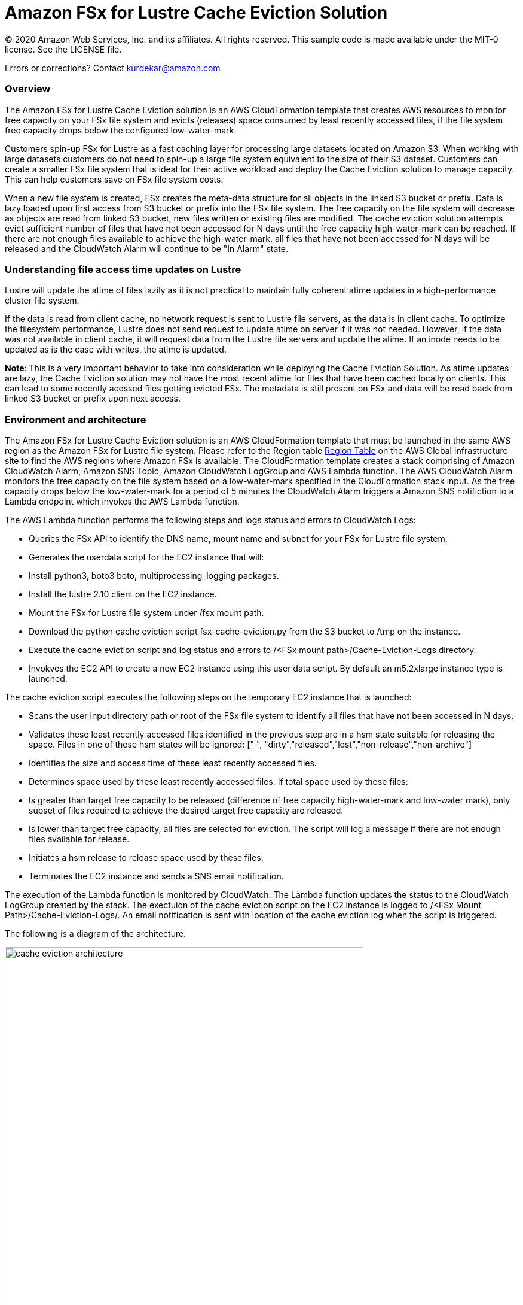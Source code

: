 = Amazon FSx for Lustre Cache Eviction Solution
:icons:
:linkattrs:
:imagesdir: resources/images


© 2020 Amazon Web Services, Inc. and its affiliates. All rights reserved.
This sample code is made available under the MIT-0 license. See the LICENSE file.

Errors or corrections? Contact kurdekar@amazon.com

:toc-title: Table of Contents
:toclevels: 3
:toc:


=== Overview

The Amazon FSx for Lustre Cache Eviction solution is an AWS CloudFormation template that creates AWS resources to monitor free capacity on your FSx file system and evicts (releases) space consumed by least recently accessed files, if the file system free capacity drops below the configured low-water-mark.

Customers spin-up FSx for Lustre as a fast caching layer for processing large datasets located on Amazon S3. When working with large datasets customers do not need to spin-up a large file system equivalent to the size of their S3 dataset. Customers can create a smaller FSx file system that is ideal for their active workload and deploy the Cache Eviction solution to manage capacity. This can help customers save on FSx file system costs. 

When a new file system is created, FSx creates the meta-data structure for all objects in the linked S3 bucket or prefix. Data is lazy loaded upon first access from S3 bucket or prefix into the FSx file system. The free capacity on the file system will decrease as objects are read from linked S3 bucket,  new files written or existing files are modified. The cache eviction solution attempts evict sufficient number of files that have not been accessed for N days until the free capacity high-water-mark can be reached. If there are not enough files available to achieve the high-water-mark, all files that have not been accessed for N days will be released and the CloudWatch Alarm will continue to be "In Alarm" state.



=== Understanding file access time updates on Lustre

Lustre will update the atime of files lazily as it is not practical to maintain fully coherent atime updates in a high-performance cluster file system.  

If the data is read from client cache, no network request is sent to Lustre file servers, as the data is in client cache. To optimize the filesystem performance, Lustre does not send request to update atime on server if it was not needed. However, if the data was not available in client cache, it will request data from the Lustre file servers and update the atime.  If an inode needs to be updated as is the case with writes, the atime is updated.

*Note*: This is a very important behavior to take into consideration while deploying the Cache Eviction Solution. As atime updates are lazy, the Cache Eviction solution may not have the most recent atime for files that have been cached locally on clients. This can lead to some recently acessed files getting evicted FSx. The metadata is still present on FSx and data will be read back from linked S3 bucket or prefix upon next access.


=== Environment and architecture

The Amazon FSx for Lustre Cache Eviction solution is an AWS CloudFormation template that must be launched in the same AWS region as the Amazon FSx for Lustre file system. Please refer to the Region table link:https://aws.amazon.com/about-aws/global-infrastructure/regional-product-services/[Region Table] on the AWS Global Infrastructure site to find the AWS regions where Amazon FSx is available. The CloudFormation template creates a stack comprising of Amazon CloudWatch Alarm, Amazon SNS Topic, Amazon CloudWatch LogGroup and AWS Lambda function. The AWS CloudWatch Alarm monitors the free capacity on the file system based on a low-water-mark specified in the CloudFormation stack input. As the free capacity drops below the low-water-mark for a period of 5 minutes the CloudWatch Alarm triggers a Amazon SNS notifiction to a Lambda endpoint which invokes the AWS Lambda function. 


The AWS Lambda function performs the following steps and logs status and errors to CloudWatch Logs:

•	Queries the FSx API to identify the DNS name, mount name and subnet for your FSx for Lustre file system.
•	Generates the userdata script for the EC2 instance that will:
	•	Install python3, boto3 boto, multiprocessing_logging packages.
	•	Install the lustre 2.10 client on the EC2 instance.
	•	Mount the FSx for Lustre file system under /fsx mount path.
	•	Download the python cache eviction script fsx-cache-eviction.py from the S3 bucket to /tmp on the instance.
	•	Execute the cache eviction script and log status and errors to /<FSx mount path>/Cache-Eviction-Logs directory.
•	Invokves the EC2 API to create a new EC2 instance using this user data script. By default an m5.2xlarge instance type is launched. 


The cache eviction script executes the following steps on the temporary EC2 instance that is launched:

•	Scans the user input directory path  or root of the FSx file system to identify all files that have not been accessed in N days. 
•	Validates these least recently accessed files identified in the previous step are in a hsm state suitable for releasing the space. Files in one of these hsm states will be ignored: [" ", "dirty","released","lost","non-release","non-archive"]
•	Identifies the size and access time of these least recently accessed files.
•	Determines space used by these least recently accessed files. If total space used by these files:
		•	Is greater than target free capacity to be released (difference of free capacity high-water-mark and low-water mark), only subset of files required to achieve the desired target free capacity are released.  
		•	Is lower than target free capacity, all files are selected for eviction. The script will log a message if there are not enough files available for release.
•	Initiates a hsm release to release space used by these files.
•	Terminates the EC2 instance and sends a SNS email notification.


The execution of the Lambda function is monitored by CloudWatch. The Lambda function updates the status to the CloudWatch LogGroup created by the stack. The exectuion of the cache eviction script on the EC2 instance is logged to /<FSx Mount Path>/Cache-Eviction-Logs/.  An email notification is sent with location of the cache eviction log when the script is triggered.


The following is a diagram of the architecture.

image::cache-eviction-architecture.png[align="left", width=600]

=== Resources created

Below is a list of AWS resources created when launching the stack using the CloudFormation template.

•	CloudFormation stack
•	Lambda functions
•	Lambda permissions
•	IAM role
•	CloudWatch Alarm
•	SNS topics

Below is a list of AWS resources created when the CloudWatch Alarm is triggered.

•	m5.2xlarge EC2 instance



=== Prerequisites
An Amazon FSx for Lustre file system created with an optional Amazon S3 data repository must exist prior to launching the AWS CloudFormation template. 

The file system should be mounted on all compute instances without the *noatimo* mount option. A security group for the temporary EC2 instance that allows access to FSx for Lustre file system on port 988.


=== CloudFormation template inputs

The CloudFormation template takes the following inputs:
[cols="3,4"]
|===
| *Stack name*
a| *_Enter_* - *Enter a Name for your stack*
| *File system id*
a| *_Enter_* - *Enter your file system id* Ex: fs-01234567900
| *Directory path under root of FSx file system*
a| *_Enter_* - *<Subdirectory path under the FSx file system root. Leave blank if you need to scan entire file system>*
| *Low-water-mark to start FSx Cache eviction*
a| *_Enter_* - *<size in bytes>* Ex: 2400000000000 (for 2.4 TB)
| *Low-water-mark to start FSx Cache eviction*
a| *_Enter_* - *<size in bytes>* Ex: 3000000000000 (for 3.0 TB)
| *Minimum age for least recently accessed files*
a| *_Enter_* - *<minimum age of least recently accessed files to be evicted in days>* Ex: 1  (to evict files not accessed for more than 1 day)
| *Email address*
a| *_Enter_* - *<your email address to receive SNS notification>* 
| *EC2 key pair*
a| *_Select_* - *<Select your EC2 Keypair to be used for launching the temporary EC2 instance>*
| *EC2 Instance security group id*
a| *_Select_* - *<Select your security group id that will be used to launch the temporary EC2 instance>*
|===


=== Launching the stack


To better understand the solution and the CloudFormation input parameters, please watch the following short video clip.

image::<tbd>.gif[align="left", width=600]

To launch the CloudFormation stack, click on the link below for the source AWS region and enter the input parameters. You can optionally launch the CloudFormation template from a command line using a parameter file. Links to these sample scripts are below the table.


|===
|Region | Launch template with a new VPC
| *N. Virginia* (us-east-1)
a| image::deploy-to-aws.png[link=https://console.aws.amazon.com/cloudformation/home?region=us-east-1#/stacks/new?templateURL=https://solution-references.s3.amazonaws.com/fsx/cache-eviction/fsx-cache-evict.yaml]

| *Ohio* (us-east-2)
a| image::deploy-to-aws.png[link=https://console.aws.amazon.com/cloudformation/home?region=us-east-2#/stacks/new?&templateURL=https://solution-references.s3.amazonaws.com/fsx/cache-eviction/fsx-cache-evict.yaml]

| *N. California* (us-west-1)
a| image::deploy-to-aws.png[link=https://console.aws.amazon.com/cloudformation/home?region=us-west-1#/stacks/new?templateURL=https://solution-references.s3.amazonaws.com/fsx/cache-eviction/fsx-cache-evict.yaml]

| *Oregon* (us-west-2)
a| image::deploy-to-aws.png[link=https://console.aws.amazon.com/cloudformation/home?region=us-west-2#/stacks/new?templateURL=https://solution-references.s3.amazonaws.com/fsx/cache-eviction/fsx-cache-evict.yaml]

| *Frankfurt* (eu-central-1)
a| image::deploy-to-aws.png[link=https://console.aws.amazon.com/cloudformation/home?region=eu-central-1#/stacks/new?templateURL=https://solution-references.s3.amazonaws.com/fsx/cache-eviction/fsx-cache-evict.yaml]

| *Ireland* (eu-west-1)
a| image::deploy-to-aws.png[link=https://console.aws.amazon.com/cloudformation/home?region=eu-west-1#/stacks/new?templateURL=https://solution-references.s3.amazonaws.com/fsx/cache-eviction/fsx-cache-evict.yaml]

| *London* (eu-west-2)
a| image::deploy-to-aws.png[link=https://console.aws.amazon.com/cloudformation/home?region=eu-west-2#/stacks/new?templateURL=https://solution-references.s3.amazonaws.com/fsx/cache-eviction/fsx-cache-evict.yaml]

| *Stockholm* (eu-north-1)
a| image::deploy-to-aws.png[link=https://console.aws.amazon.com/cloudformation/home?region=eu-north-1#/stacks/new?templateURL=https://solution-references.s3.amazonaws.com/fsx/cache-eviction/fsx-cache-evict.yaml]

| *Singapore* (ap-southeast-1)
a| image::deploy-to-aws.png[link=https://console.aws.amazon.com/cloudformation/home?region=ap-southeast-1#/stacks/new?templateURL=https://solution-references.s3.amazonaws.com/fsx/cache-eviction/fsx-cache-evict.yaml]

| *Sydney* (ap-southeast-2)
a| image::deploy-to-aws.png[link=https://console.aws.amazon.com/cloudformation/home?region=ap-southeast-2#/stacks/new?templateURL=https://solution-references.s3.amazonaws.com/fsx/cache-eviction/fsx-cache-evict.yaml]

| *Tokyo* (ap-northeast-1)
a| image::deploy-to-aws.png[link=https://console.aws.amazon.com/cloudformation/home?region=ap-northeast-1#/stacks/new?templateURL=https://solution-references.s3.amazonaws.com/fsx/cache-eviction/fsx-cache-evict.yaml]

| *Hong Kong* (ap-east-1)
a| image::deploy-to-aws.png[link=https://console.aws.amazon.com/cloudformation/home?region=ap-east-1#/stacks/new?templateURL=https://solution-references.s3.amazonaws.com/fsx/cache-eviction/fsx-cache-evict.yaml]
|===


==== Options scripts (not needed if launching the stack using the table links above)

You can download the CloudFormation Template, the Lambda deployment package and the cache eviction python script from using the links provided below and customize it to meet your requirements:

The CloudFormation template.

link:<https://solution-references.s3.amazonaws.com/fsx/cache-eviction/fsx-cache-evict.yaml>[https://solution-references.s3.amazonaws.com/fsx/cache-eviction/fsx-cache-evict.yaml]

The Lambda function deployment package.

link:<https://solution-references.s3.amazonaws.com/fsx/cache-eviction/fsx-cache-evict.zip>[https://solution-references.s3.amazonaws.com/fsx/cache-eviction/fsx-cache-evict.zip]

The python script that runs on a temporary EC2 instance.

link:<https://solution-references.s3.amazonaws.com/fsx/cache-eviction/fsx-cache-eviction.py>[https://solution-references.s3.amazonaws.com/fsx/cache-eviction/fsx-cache-eviction.py]


=== Managing the Solution

Once the CloudFormation Stack is sucecssfully depoyed you need to confirm subscription to Amazon SNS to receive email alerts. A email subscription format will look as shown below:

You can check the deployed resources:

Check the CloudWatch Alarm to monitor Space on your FSx for Lustre file system

Check the AWS Lambda function deployed


=== Troubleshooting


Lambda Execution Logs

You can find the details of the Lambda execution in your CloudWatch logs when the CloudWatch alarm is triggred.  You can check metrics for the Lambda function  by Clicking on Monitoring  tab under your Lambda Function.

To view the execution logs Go to *Monitoring* -> Click *View logs in CloudWatch*. Next, in the CloudWatch console window, under *Log streams* click on the latest Log Stream* to view the execution events for the Lambda function.


An example output from a successful Lambda invocation is shown below:



Completion Report

Log completion reports are stored under: 


=== Deleting Resources
All AWS resources created using the CloudFormation template can be removed by deleting the CloudFormation stack. Deleting the stack will not delete the FSx for Lustre file system.

=== Participation

We encourage participation; if you find anything, please submit an issue. However, if you want to help raise the bar, **submit a PR**!
